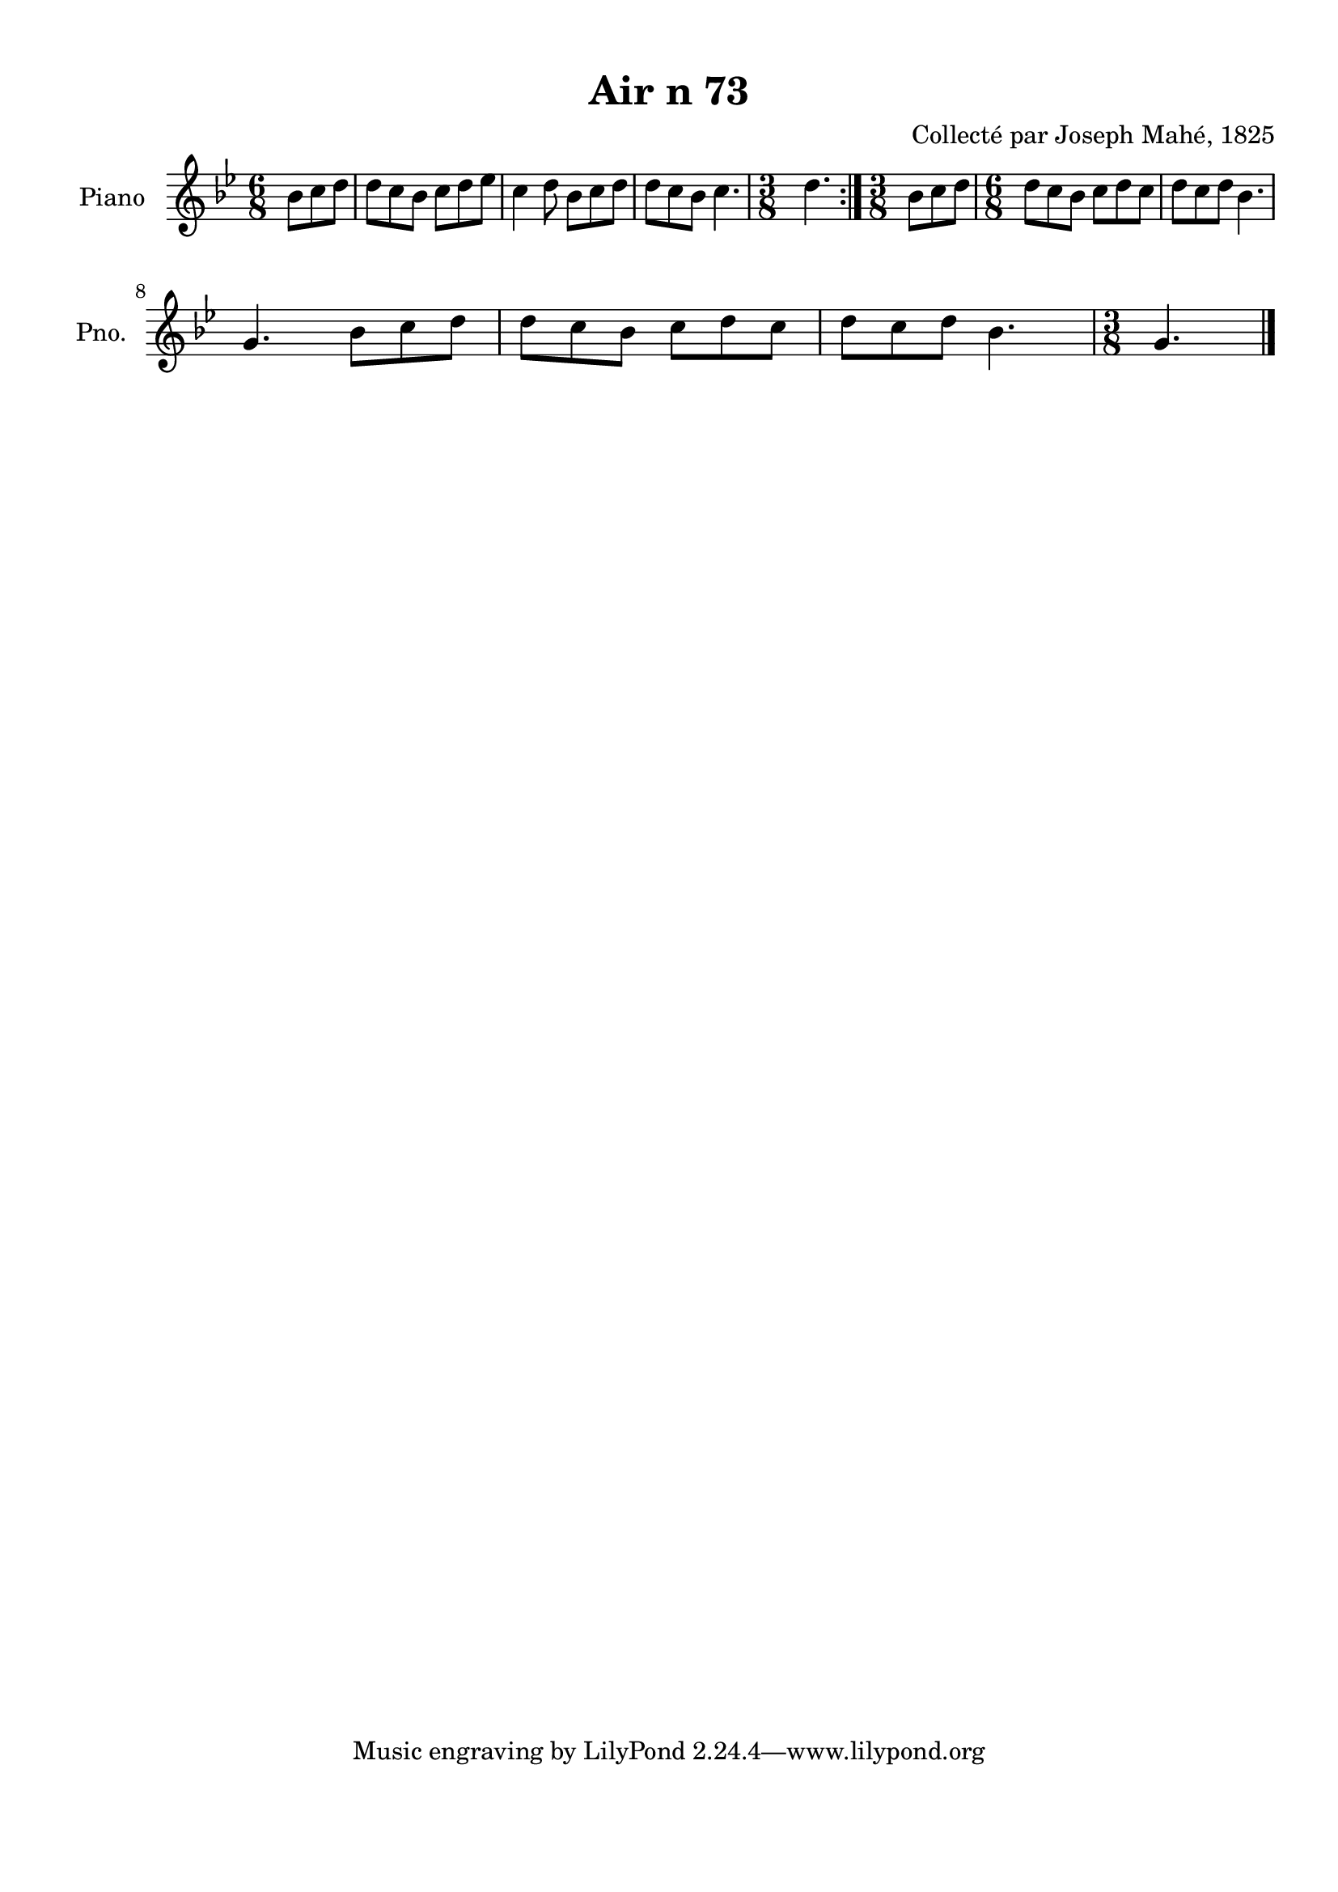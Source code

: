 \version "2.22.2"
% automatically converted by musicxml2ly from Air_n_73_g.musicxml
\pointAndClickOff

\header {
    title =  "Air n 73"
    composer =  "Collecté par Joseph Mahé, 1825"
    encodingsoftware =  "MuseScore 2.2.1"
    encodingdate =  "2023-05-16"
    encoder =  "Gwenael Piel et Virginie Thion (IRISA, France)"
    source = 
    "Essai sur les Antiquites du departement du Morbihan, Joseph Mahe, 1825"
    }

#(set-global-staff-size 20.158742857142858)
\paper {
    
    paper-width = 21.01\cm
    paper-height = 29.69\cm
    top-margin = 1.0\cm
    bottom-margin = 2.0\cm
    left-margin = 1.0\cm
    right-margin = 1.0\cm
    indent = 1.6161538461538463\cm
    short-indent = 1.292923076923077\cm
    }
\layout {
    \context { \Score
        autoBeaming = ##f
        }
    }
PartPOneVoiceOne =  \relative bes' {
    \repeat volta 2 {
        \clef "treble" \time 6/8 \key bes \major \partial 4.
        bes8 [ c8 d8 ] | % 1
        d8 [ c8 bes8 ] c8 [
        d8 es8 ] | % 2
        c4 d8 bes8 [ c8
        d8 ] | % 3
        d8 [ c8 bes8 ] c4. | % 4
        \time 3/8  d4. }
    | % 5
    \time 3/8  bes8 [ c8 d8 ] | % 6
    \time 6/8  d8 [ c8 bes8 ] c8
    [ d8 c8 ] | % 7
    d8 [ c8 d8 ] bes4. \break | % 8
    g4. bes8 [ c8 d8 ] | % 9
    d8 [ c8 bes8 ] c8 [
    d8 c8 ] | \barNumberCheck #10
    d8 [ c8 d8 ] bes4. | % 11
    \time 3/8  g4. \bar "|."
    }


% The score definition
\score {
    <<
        
        \new Staff
        <<
            \set Staff.instrumentName = "Piano"
            \set Staff.shortInstrumentName = "Pno."
            
            \context Staff << 
                \mergeDifferentlyDottedOn\mergeDifferentlyHeadedOn
                \context Voice = "PartPOneVoiceOne" {  \PartPOneVoiceOne }
                >>
            >>
        
        >>
    \layout {}
    % To create MIDI output, uncomment the following line:
    %  \midi {\tempo 4 = 100 }
    }

